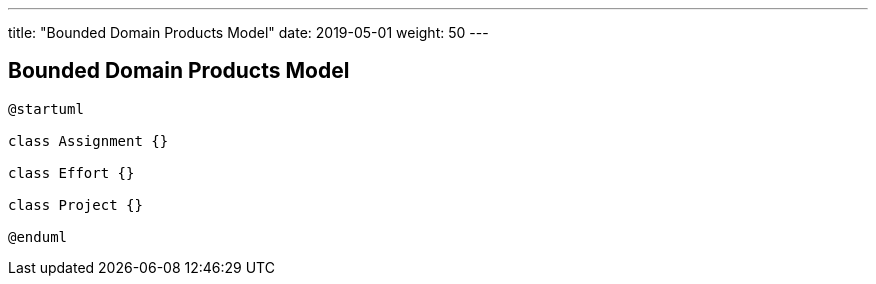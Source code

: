 ---
title: "Bounded Domain Products Model"
date: 2019-05-01
weight: 50
---

== Bounded Domain Products Model

[plantuml,bus-article-uml,svg]
....
@startuml

class Assignment {}

class Effort {}

class Project {}

@enduml
....
